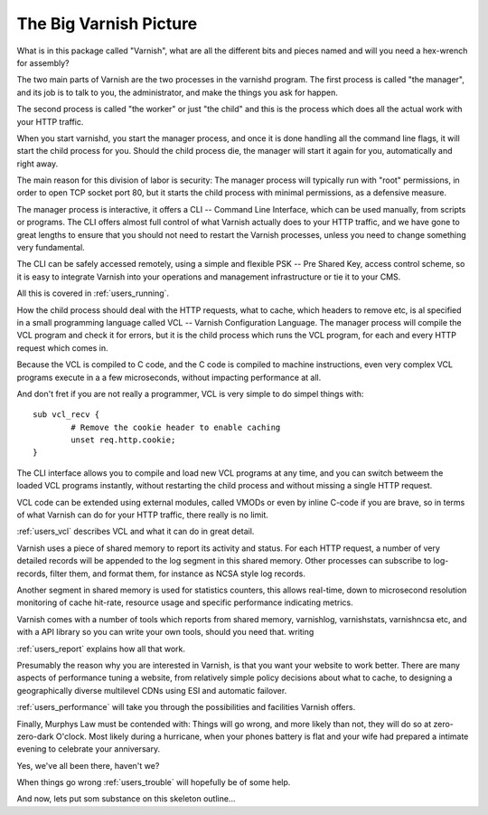 .. _users_intro:

The Big Varnish Picture
=======================

What is in this package called "Varnish", what are all the different
bits and pieces named and will you need a hex-wrench for assembly?

The two main parts of Varnish are the two processes in the varnishd
program. The first process is called "the manager", and its job is to
talk to you, the administrator, and make the things you ask for
happen.

The second process is called "the worker" or just "the child" and
this is the process which does all the actual work with your HTTP
traffic.

When you start varnishd, you start the manager process, and once it is
done handling all the command line flags, it will start the child
process for you. Should the child process die, the manager will start
it again for you, automatically and right away.

The main reason for this division of labor is security:  The manager
process will typically run with "root" permissions, in order to
open TCP socket port 80, but it starts the child process with minimal
permissions, as a defensive measure.

The manager process is interactive, it offers a CLI -- Command Line
Interface, which can be used manually, from scripts or programs. The
CLI offers almost full control of what Varnish actually does to your
HTTP traffic, and we have gone to great lengths to ensure that you
should not need to restart the Varnish processes, unless you need to
change something very fundamental.

The CLI can be safely accessed remotely, using a simple and flexible
PSK -- Pre Shared Key, access control scheme, so it is easy to
integrate Varnish into your operations and management infrastructure
or tie it to your CMS.

All this is covered in :ref:`users_running`.

How the child process should deal with the HTTP requests, what to
cache, which headers to remove etc, is al specified in a small
programming language called VCL -- Varnish Configuration Language.
The manager process will compile the VCL program and check it for
errors, but it is the child process which runs the VCL program, for
each and every HTTP request which comes in.

Because the VCL is compiled to C code, and the C code is compiled
to machine instructions, even very complex VCL programs execute in
a a few microseconds, without impacting performance at all.

And don't fret if you are not really a programmer, VCL is very
simple to do simpel things with::

	sub vcl_recv {
		# Remove the cookie header to enable caching
		unset req.http.cookie;
	}

The CLI interface allows you to compile and load new VCL programs
at any time, and you can switch betweem the loaded VCL programs
instantly, without restarting the child process and without missing
a single HTTP request.

VCL code can be extended using external modules, called VMODs or
even by inline C-code if you are brave, so in terms of what Varnish
can do for your HTTP traffic, there really is no limit.

:ref:`users_vcl` describes VCL and what it can do in great detail.

Varnish uses a piece of shared memory to report its activity and
status. For each HTTP request, a number of very detailed records will
be appended to the log segment in this shared memory.  Other processes
can subscribe to log-records, filter them, and format them, for
instance as NCSA style log records.

Another segment in shared memory is used for statistics counters,
this allows real-time, down to microsecond resolution monitoring
of cache hit-rate, resource usage and specific performance indicating
metrics.

Varnish comes with a number of tools which reports from shared
memory, varnishlog, varnishstats, varnishncsa etc, and with a API
library so you can write your own tools, should you need that.
writing

:ref:`users_report` explains how all that work.

Presumably the reason why you are interested in Varnish, is that you
want your website to work better. There are many aspects of
performance tuning a website, from relatively simple policy decisions
about what to cache, to designing a geographically diverse multilevel
CDNs using ESI and automatic failover.

:ref:`users_performance` will take you through the possibilities
and facilities Varnish offers.

Finally, Murphys Law must be contended with: Things will go wrong, and
more likely than not, they will do so at zero-zero-dark O'clock. Most
likely during a hurricane, when your phones battery is flat and your
wife had prepared a intimate evening to celebrate your anniversary.

Yes, we've all been there, haven't we?

When things go wrong :ref:`users_trouble` will hopefully be of some help.

And now, lets put som substance on this skeleton outline...
